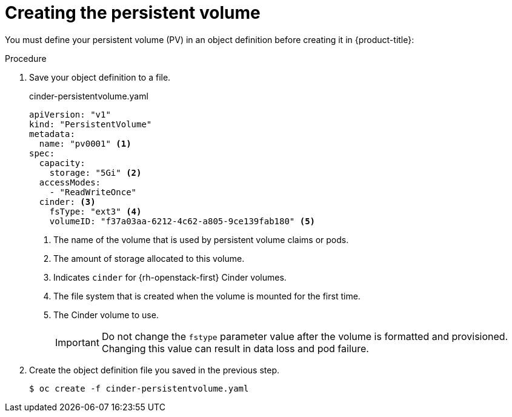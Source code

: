 // Module included in the following assemblies:
//
// * storage/persistent_storage/persistent_storage-cinder.adoc

[id="persistent-storage-cinder-creating-pv_{context}"]
= Creating the persistent volume

[role="_abstract"]
You must define your persistent volume (PV) in an object definition before creating
it in {product-title}:

.Procedure

. Save your object definition to a file.
+
.cinder-persistentvolume.yaml
[source,yaml]
----
apiVersion: "v1"
kind: "PersistentVolume"
metadata:
  name: "pv0001" <1>
spec:
  capacity:
    storage: "5Gi" <2>
  accessModes:
    - "ReadWriteOnce"
  cinder: <3>
    fsType: "ext3" <4>
    volumeID: "f37a03aa-6212-4c62-a805-9ce139fab180" <5>
----
<1> The name of the volume that is used by persistent volume claims or pods.
<2> The amount of storage allocated to this volume.
<3> Indicates `cinder` for {rh-openstack-first} Cinder volumes.
<4> The file system that is created when the volume is mounted for the first time.
<5> The Cinder volume to use.
+
[IMPORTANT]
====
Do not change the `fstype` parameter value after the volume is formatted and
provisioned. Changing this value can result in data loss and pod failure.
====

. Create the object definition file you saved in the previous step.
+
[source,terminal]
----
$ oc create -f cinder-persistentvolume.yaml
----
